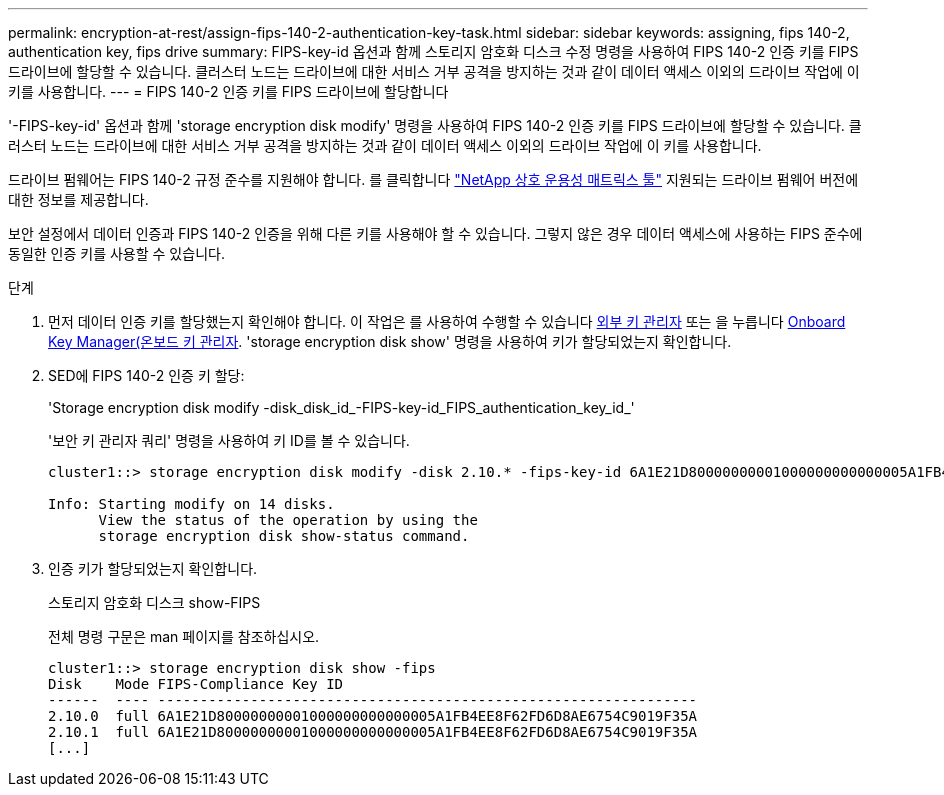 ---
permalink: encryption-at-rest/assign-fips-140-2-authentication-key-task.html 
sidebar: sidebar 
keywords: assigning, fips 140-2, authentication key, fips drive 
summary: FIPS-key-id 옵션과 함께 스토리지 암호화 디스크 수정 명령을 사용하여 FIPS 140-2 인증 키를 FIPS 드라이브에 할당할 수 있습니다. 클러스터 노드는 드라이브에 대한 서비스 거부 공격을 방지하는 것과 같이 데이터 액세스 이외의 드라이브 작업에 이 키를 사용합니다. 
---
= FIPS 140-2 인증 키를 FIPS 드라이브에 할당합니다


[role="lead"]
'-FIPS-key-id' 옵션과 함께 'storage encryption disk modify' 명령을 사용하여 FIPS 140-2 인증 키를 FIPS 드라이브에 할당할 수 있습니다. 클러스터 노드는 드라이브에 대한 서비스 거부 공격을 방지하는 것과 같이 데이터 액세스 이외의 드라이브 작업에 이 키를 사용합니다.

드라이브 펌웨어는 FIPS 140-2 규정 준수를 지원해야 합니다. 를 클릭합니다 https://mysupport.netapp.com/matrix["NetApp 상호 운용성 매트릭스 툴"] 지원되는 드라이브 펌웨어 버전에 대한 정보를 제공합니다.

보안 설정에서 데이터 인증과 FIPS 140-2 인증을 위해 다른 키를 사용해야 할 수 있습니다. 그렇지 않은 경우 데이터 액세스에 사용하는 FIPS 준수에 동일한 인증 키를 사용할 수 있습니다.

.단계
. 먼저 데이터 인증 키를 할당했는지 확인해야 합니다. 이 작업은 를 사용하여 수행할 수 있습니다 xref:assign-authentication-keys-seds-external-task.html[외부 키 관리자] 또는 을 누릅니다 xref:assign-authentication-keys-seds-onboard-task.html[Onboard Key Manager(온보드 키 관리자]. 'storage encryption disk show' 명령을 사용하여 키가 할당되었는지 확인합니다.
. SED에 FIPS 140-2 인증 키 할당:
+
'Storage encryption disk modify -disk_disk_id_-FIPS-key-id_FIPS_authentication_key_id_'

+
'보안 키 관리자 쿼리' 명령을 사용하여 키 ID를 볼 수 있습니다.

+
[source]
----
cluster1::> storage encryption disk modify -disk 2.10.* -fips-key-id 6A1E21D80000000001000000000000005A1FB4EE8F62FD6D8AE6754C9019F35A

Info: Starting modify on 14 disks.
      View the status of the operation by using the
      storage encryption disk show-status command.
----
. 인증 키가 할당되었는지 확인합니다.
+
스토리지 암호화 디스크 show-FIPS

+
전체 명령 구문은 man 페이지를 참조하십시오.

+
[listing]
----
cluster1::> storage encryption disk show -fips
Disk    Mode FIPS-Compliance Key ID
------  ---- ----------------------------------------------------------------
2.10.0  full 6A1E21D80000000001000000000000005A1FB4EE8F62FD6D8AE6754C9019F35A
2.10.1  full 6A1E21D80000000001000000000000005A1FB4EE8F62FD6D8AE6754C9019F35A
[...]
----

